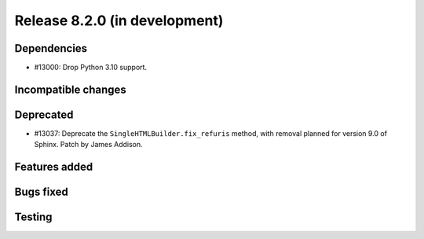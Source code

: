 Release 8.2.0 (in development)
==============================

Dependencies
------------

* #13000: Drop Python 3.10 support.

Incompatible changes
--------------------

Deprecated
----------
* #13037: Deprecate the ``SingleHTMLBuilder.fix_refuris`` method, with removal
  planned for version 9.0 of Sphinx.
  Patch by James Addison.

Features added
--------------

Bugs fixed
----------

Testing
-------
